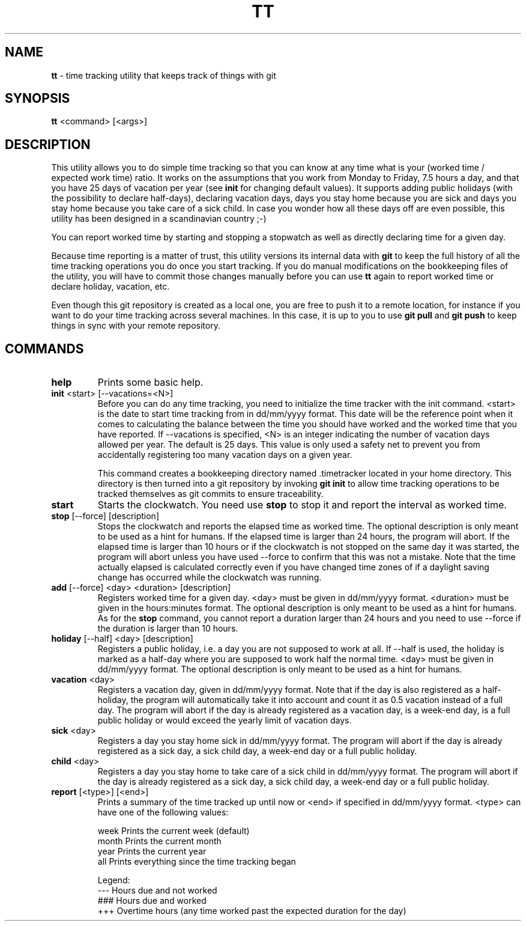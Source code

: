 .TH TT 1
.SH NAME
.B tt
- time tracking utility that keeps track of things with git
.SH SYNOPSIS
.B tt
<command> [<args>]
.SH DESCRIPTION
This utility allows you to do simple time tracking so that you can know at any time
what is your (worked time / expected work time) ratio. It works on the assumptions that you
work from Monday to Friday, 7.5 hours a day, and that you have 25 days of vacation
per year (see \fBinit\fR for changing default values). It supports adding public holidays (with the possibility to declare half-days),
declaring vacation days, days you stay home because you are sick and days you stay home
because you take care of a sick child. In case you wonder how all these days off are even
possible, this utility has been designed in a scandinavian country ;-)

You can report worked time by starting and stopping a stopwatch as well as directly declaring time
for a given day.

Because time reporting is a matter of trust, this utility versions its internal data with \fBgit\fR to
keep the full history of all the time tracking operations you do once you start tracking. If you do
manual modifications on the bookkeeping files of the utility, you will have to commit those
changes manually before you can use \fBtt\fR again to report worked time or declare holiday,
vacation, etc.

Even though this git repository is created as a local one, you are free to
push it to a remote location, for instance if you want to do your time tracking across several
machines. In this case, it is up to you to use \fBgit pull\fR and \fBgit push\fR to keep things in sync
with your remote repository.

.SH COMMANDS
.TP
.B help
Prints some basic help.

.TP
\fBinit\fR <start> [--vacations=<N>]
Before you can do any time tracking, you need to initialize the time tracker with the init command.
<start> is the date to start time tracking from in dd/mm/yyyy format. This date will be the
reference point when it comes to calculating the balance between the time you should have worked
and the worked time that you have reported. If --vacations is specified, <N> is an integer
indicating the number of vacation days allowed per year. The default is 25 days. This value
is only used a safety net to prevent you from accidentally registering too many
vacation days on a given year.


This command creates a bookkeeping directory named .timetracker located in your home directory.
This directory is then turned into a git repository by invoking \fBgit init\fR to allow time
tracking operations to be tracked themselves as git commits to ensure traceability.

.TP
.B start
Starts the clockwatch. You need use \fBstop\fR to stop it and report the interval as worked time.

.TP
\fBstop\fR [--force] [description]
Stops the clockwatch and reports the elapsed time as worked time. The optional description
is only meant to be used as a hint for humans. If the elapsed time is larger than 24 hours,
the program will abort. If the elapsed time is larger than 10 hours or if the clockwatch is not
stopped on the same day it was started, the program will abort unless you have used --force to
confirm that this was not a mistake. Note that the time actually elapsed is calculated correctly
even if you have changed time zones of if a daylight saving change has occurred while the
clockwatch was running.

.TP
\fBadd\fR [--force] <day> <duration> [description]
Registers worked time for a given day. <day> must be given in dd/mm/yyyy format.
<duration> must be given in the hours:minutes format. The optional description
is only meant to be used as a hint for humans. As for the \fBstop\fR command, you cannot
report a duration larger than 24 hours and you need to use --force if the duration is
larger than 10 hours.

.TP
\fBholiday\fR [--half] <day> [description]
Registers a public holiday, i.e. a day you are not supposed to work at all. If --half is used,
the holiday is marked as a half-day where you are supposed to work half the normal time.
<day> must be given in dd/mm/yyyy format. The optional description
is only meant to be used as a hint for humans.

.TP
\fBvacation\fR <day>
Registers a vacation day, given in dd/mm/yyyy format. Note that if the day is also registered
as a half-holiday, the program will automatically take it into account and count it as 0.5 vacation
instead of a full day. The program will abort if the day is already registered as a vacation day,
is a week-end day, is a full public holiday or would exceed the yearly limit of vacation days.

.TP
\fBsick\fR <day>
Registers a day you stay home sick in dd/mm/yyyy format. The program will abort if the day
is already registered as a sick day, a sick child day, a week-end day or a full public holiday.

.TP
\fBchild\fR <day>
Registers a day you stay home to take care of a sick child in dd/mm/yyyy format. The program
will abort if the day is already registered as a sick day, a sick child day, a week-end day or a
full public holiday.

.TP
\fBreport\fR [<type>] [<end>]
Prints a summary of the time tracked up until now or <end> if specified in dd/mm/yyyy format.
<type> can have one of the following values:

.ti 1.6i
week\0\0\0\0Prints the current week (default)
.ti 1.6i
month\0\0\0Prints the current month
.ti 1.6i
year\0\0\0\0Prints the current year
.ti 1.6i
all\0\0\0\0\0Prints everything since the time tracking began

Legend:
.ti 1.6i
---\0\0\0\0\0Hours due and not worked
.ti 1.6i
###\0\0\0\0\0Hours due and worked
.ti 1.6i
+++\0\0\0\0\0Overtime hours (any time worked past the expected duration for the day)

